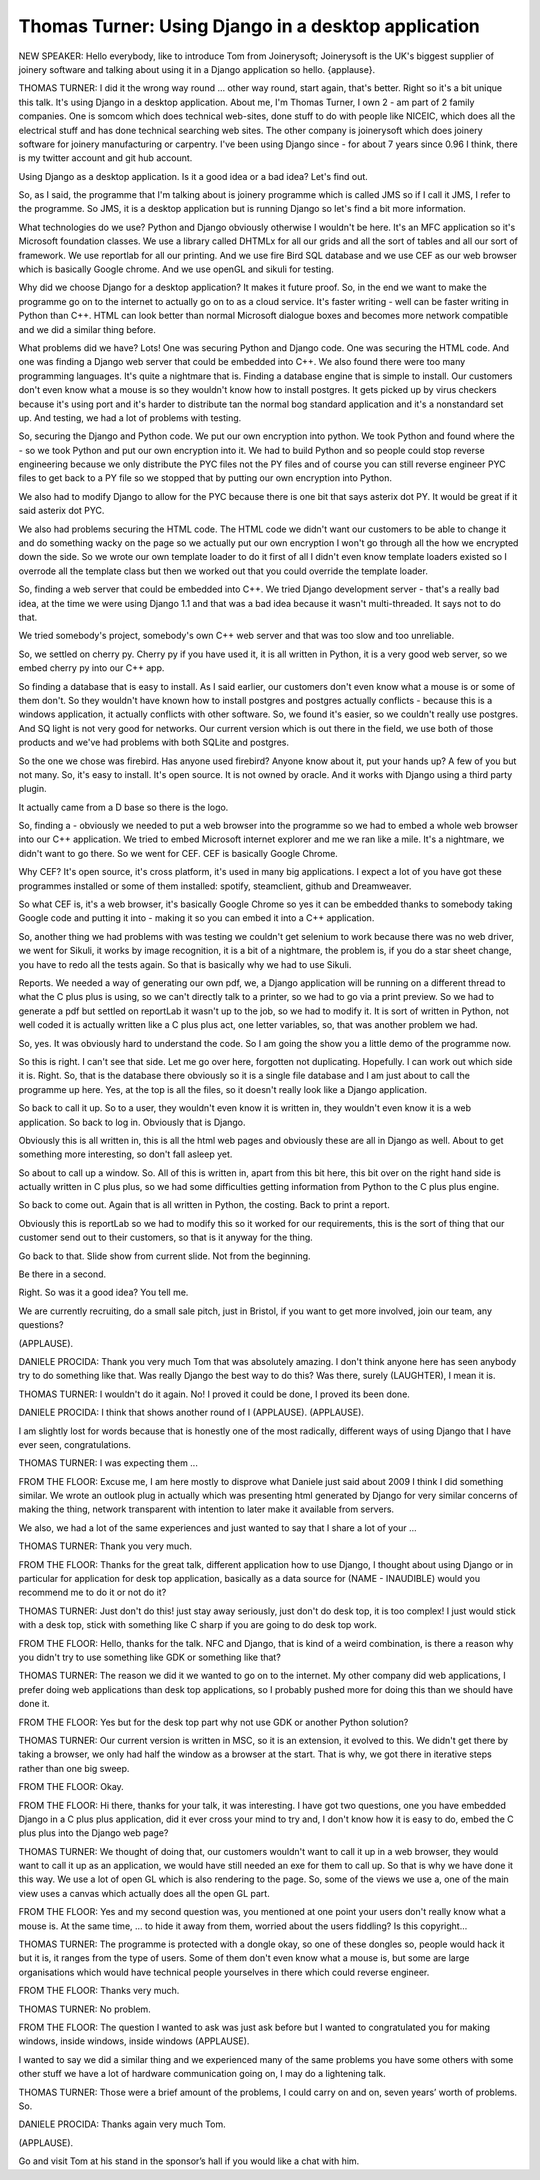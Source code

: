 ====================================================
Thomas Turner: Using Django in a desktop application
====================================================

NEW SPEAKER:	 Hello everybody, like to introduce Tom from Joinerysoft; Joinerysoft is the UK's biggest supplier of joinery software and talking about using it in a Django application so hello. {applause}.

THOMAS TURNER:	 I did it the wrong way round ... other way round, start again, that's better.  Right so it's a bit unique this talk.  It's using Django in a desktop application.  About me, I'm Thomas Turner, I own 2 - am part of 2 family companies.  One is somcom which does technical web-sites, done stuff to do with people like NICEIC, which does all the electrical stuff and has done technical searching web sites.  The other company is joinerysoft which does joinery software for joinery manufacturing or carpentry.  I've been using Django since - for about 7 years since 0.96 I think, there is my twitter account and git hub account.

Using Django as a desktop application.  Is it a good idea or a bad idea?  Let's find out.

So, as I said, the programme that I'm talking about is joinery programme which is called JMS so if I call it JMS, I refer to the programme.  So JMS, it is a desktop application but is running Django so let's find a bit more information.

What technologies do we use?  Python and Django obviously otherwise I wouldn't be here.  It's an MFC application so it's Microsoft foundation classes.  We use a library called DHTMLx for all our grids and all the sort of tables and all our sort of framework.  We use reportlab for all our printing.  And we use fire Bird SQL database and we use CEF as our web browser which is basically Google chrome.  And we use openGL and sikuli for testing.

Why did we choose Django for a desktop application?  It makes it future proof.  So, in the end we want to make the programme go on to the internet to actually go on to as a cloud service.  It's faster writing - well can be faster writing in Python than C++.  HTML can look better than normal Microsoft dialogue boxes and becomes more network compatible and we did a similar thing before.

What problems did we have?  Lots!  One was securing Python and Django code.  One was securing the HTML code.  And one was finding a Django web server that could be embedded into C++.  We also found there were too many programming languages.  It's quite a nightmare that is.  Finding a database engine that is simple to install.  Our customers don't even know what a mouse is so they wouldn't know how to install postgres.  It gets picked up by virus checkers because it's using port and it's harder to distribute tan the normal bog standard application and it's a nonstandard set up.  And testing, we had a lot of problems with testing.

So, securing the Django and Python code.  We put our own encryption into python.  We took Python and found where the - so we took Python and put our own encryption into it.  We had to build Python and so people could stop reverse engineering because we only distribute the PYC files not the PY files and of course you can still reverse engineer PYC files to get back to a PY file so we stopped that by putting our own encryption into Python.

We also had to modify Django to allow for the PYC because there is one bit that says asterix dot PY.  It would be great if it said asterix dot PYC.

We also had problems securing the HTML code.  The HTML code we didn't want our customers to be able to change it and do something wacky on the page so we actually put our own encryption I won't go through all the how we encrypted down the side.  So we wrote our own template loader to do it first of all I didn't even know template loaders existed so I overrode all the template class but then we worked out that you could override the template loader.

So, finding a web server that could be embedded into C++.  We tried Django development server - that's a really bad idea, at the time we were using Django 1.1 and that was a bad idea because it wasn't multi-threaded.  It says not to do that.

We tried somebody's project, somebody's own C++ web server and that was too slow and too unreliable.

So, we settled on cherry py.  Cherry py if you have used it, it is all written in Python, it is a very good web server, so we embed cherry py into our C++ app.

So finding a database that is easy to install.  As I said earlier, our customers don't even know what a mouse is or some of them don't.  So they wouldn't have known how to install postgres and postgres actually conflicts - because this is a windows application, it actually conflicts with other software.  So, we found it's easier, so we couldn't really use postgres.  And SQ light is not very good for networks.  Our current version which is out there in the field, we use both of those products and we've had problems with both SQLite and postgres.

So the one we chose was firebird.  Has anyone used firebird?  Anyone know about it, put your hands up?  A few of you but not many.  So, it's easy to install.  It's open source.  It is not owned by oracle.  And it works with Django using a third party plugin.

It actually came from a D base so there is the logo.

So, finding a - obviously we needed to put a web browser into the programme so we had to embed a whole web browser into our C++ application.  We tried to embed Microsoft internet explorer and me we ran like a mile.  It's a nightmare, we didn't want to go there.  So we went for CEF.  CEF is basically Google Chrome.

Why CEF?  It's open source, it's cross platform, it's used in many big applications.  I expect a lot of you have got these programmes installed or some of them installed: spotify, steamclient, github and Dreamweaver.

So what CEF is, it's a web browser, it's basically Google Chrome so yes it can be embedded thanks to somebody taking Google code and putting it into - making it so you can embed it into a C++ application.

So, another thing we had problems with was testing we couldn't get selenium to work because there was no web driver, we went for Sikuli, it works by image recognition, it is a bit of a nightmare, the problem is, if you do a star sheet change, you have to redo all the tests again.  So that is basically why we had to use Sikuli.

Reports.  We needed a way of generating our own pdf, we, a Django application will be running on a different thread to what the C plus plus is using, so we can't directly talk to a printer, so we had to go via a print preview.  So we had to generate a pdf but settled on reportLab it wasn't up to the job, so we had to modify it.  It is sort of written in Python, not well coded it is actually written like a C plus plus act, one letter variables, so, that was another problem we had.

So, yes.  It was obviously hard to understand the code.  So I am going the show you a little demo of the programme now.

So this is right.  I can't see that side.  Let me go over here, forgotten not duplicating.  Hopefully.  I can work out which side it is.  Right.  So, that is the database there obviously so it is a single file database and I am just about to call the programme up here.  Yes, at the top is all the files, so it doesn't really look like a Django application.

So back to call it up.  So to a user, they wouldn't even know it is written in, they wouldn't even know it is a web application.  So back to log in.  Obviously that is Django.

Obviously this is all written in, this is all the html web pages and obviously these are all in Django as well.  About to get something more interesting, so don't fall asleep yet.

So about to call up a window.  So.  All of this is written in, apart from this bit here, this bit over on the right hand side is actually written in C plus plus, so we had some difficulties getting information from Python to the C plus plus engine.

So back to come out.  Again that is all written in Python, the costing.  Back to print a report.

Obviously this is reportLab so we had to modify this so it worked for our requirements, this is the sort of thing that our customer send out to their customers, so that is it anyway for the thing.

Go back to that.  Slide show from current slide.  Not from the beginning.

Be there in a second.

Right.  So was it a good idea?  You tell me.

We are currently recruiting, do a small sale pitch, just in Bristol, if you want to get more involved, join our team, any questions?

(APPLAUSE).

DANIELE PROCIDA:  Thank you very much Tom that was absolutely amazing.  I don't think anyone here has seen anybody try to do something like that.  Was really Django the best way to do this?  Was there, surely (LAUGHTER), I mean it is.

THOMAS TURNER:  I wouldn't do it again.  No! I proved it could be done, I proved its been done.

DANIELE PROCIDA:  I think that shows another round of I (APPLAUSE).  (APPLAUSE).

I am slightly lost for words because that is honestly one of the most radically, different ways of using Django that I have ever seen, congratulations.

THOMAS TURNER:  I was expecting them ...

FROM THE FLOOR:  Excuse me, I am here mostly to disprove what Daniele just said about 2009 I think I did something similar.  We wrote an outlook plug in actually which was presenting html generated by Django for very similar concerns of making the thing, network transparent with intention to later make it available from servers.

We also, we had a lot of the same experiences and just wanted to say that I share a lot of your ...

THOMAS TURNER:  Thank you very much.

FROM THE FLOOR:  Thanks for the great talk, different application how to use Django, I thought about using Django or in particular for application for desk top application, basically as a data source for (NAME - INAUDIBLE) would you recommend me to do it or not do it?

THOMAS TURNER:  Just don't do this! just stay away seriously, just don't do desk top, it is too complex! I just would stick with a desk top, stick with something like C sharp if you are going to do desk top work.

FROM THE FLOOR:  Hello, thanks for the talk.  NFC and Django, that is kind of a weird combination, is there a reason why you didn't try to use something like GDK or something like that?

THOMAS TURNER:  The reason we did it we wanted to go on to the internet.  My other company did web applications, I prefer doing web applications than desk top applications, so I probably pushed more for doing this than we should have done it.

FROM THE FLOOR:  Yes but for the desk top part why not use GDK or another Python solution?

THOMAS TURNER:  Our current version is written in MSC, so it is an extension, it evolved to this.  We didn't get there by taking a browser, we only had half the window as a browser at the start.  That is why, we got there in iterative steps rather than one big sweep.

FROM THE FLOOR:  Okay.

FROM THE FLOOR:  Hi there, thanks for your talk, it was interesting.  I have got two questions, one you have embedded Django in a C plus plus application, did it ever cross your mind to try and, I don't know how it is easy to do, embed the C plus plus into the Django web page?

THOMAS TURNER:  We thought of doing that, our customers wouldn't want to call it up in a web browser, they would want to call it up as an application, we would have still needed an exe for them to call up.  So that is why we have done it this way.  We use a lot of open GL which is also rendering to the page.  So, some of the views we use a, one of the main view uses a canvas which actually does all the open GL part.

FROM THE FLOOR:  Yes and my second question was, you mentioned at one point your users don't really know what a mouse is.  At the same time, ... to hide it away from them, worried about the users fiddling?  Is this copyright...

THOMAS TURNER:  The programme is protected with a dongle okay, so one of these dongles so, people would hack it but it is, it ranges from the type of users.  Some of them don't even know what a mouse is, but some are large organisations which would have technical people yourselves in there which could reverse engineer.

FROM THE FLOOR:  Thanks very much.

THOMAS TURNER:  No problem.

FROM THE FLOOR:  The question I wanted to ask was just ask before but I wanted to congratulated you for making windows, inside windows, inside windows (APPLAUSE).

I wanted to say we did a similar thing and we experienced many of the same problems you have some others with some other stuff we have a lot of hardware communication going on, I may do a lightening talk.

THOMAS TURNER:  Those were a brief amount of the problems, I could carry on and on, seven years’ worth of problems.  So.

DANIELE PROCIDA:  Thanks again very much Tom.

(APPLAUSE).

Go and visit Tom at his stand in the sponsor’s hall if you would like a chat with him.
